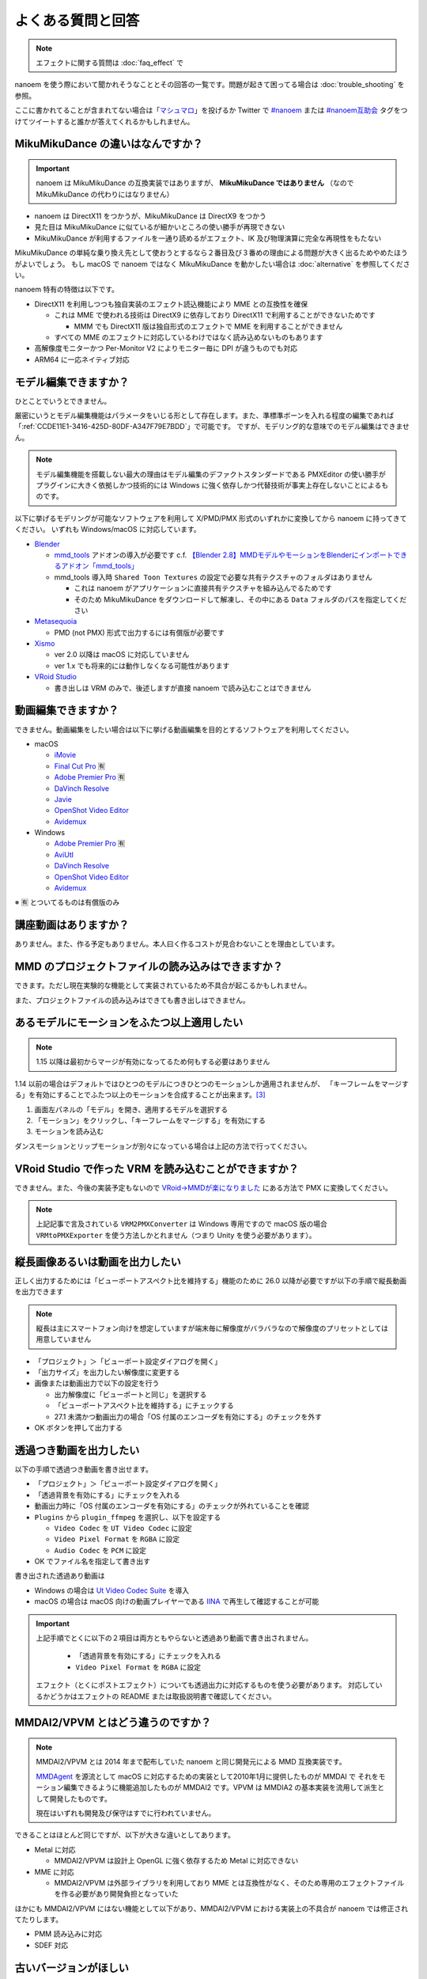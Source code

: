 ==========================================
よくある質問と回答
==========================================

.. note::
  エフェクトに関する質問は :doc:`faq_effect` で

nanoem を使う際において聞かれそうなこととその回答の一覧です。問題が起きて困ってる場合は :doc:`trouble_shooting` を参照。

ここに書かれてることが含まれてない場合は「`マシュマロ <https://marshmallow-qa.com/shimacpyon>`_」を投げるか Twitter で `#nanoem <https://twitter.com/search?q=#nanoem>`_ または `#nanoem互助会 <https://twitter.com/search?q=#nanoem互助会>`_ タグをつけてツイートすると誰かが答えてくれるかもしれません。

MikuMikuDance の違いはなんですか？
=======================================================

.. important::
   nanoem は MikuMikuDance の互換実装ではありますが、 **MikuMikuDance ではありません** （なので MikuMikuDance の代わりにはなりません）

* nanoem は DirectX11 をつかうが、MikuMikuDance は DirectX9 をつかう
* 見た目は MikuMikuDance に似ているが細かいところの使い勝手が再現できない
* MikuMikuDance が利用するファイルを一通り読めるがエフェクト、IK 及び物理演算に完全な再現性をもたない

MikuMikuDance の単純な乗り換え先として使おうとするなら２番目及び３番めの理由による問題が大きく出るためやめたほうがよいでしょう。
もし macOS で nanoem ではなく MikuMikuDance を動かしたい場合は :doc:`alternative` を参照してください。

nanoem 特有の特徴は以下です。

* DirectX11 を利用しつつも独自実装のエフェクト読込機能により MME との互換性を確保

  * これは MME で使われる技術は DirectX9 に依存しており DirectX11 で利用することができないためです

    * MMM でも DirectX11 版は独自形式のエフェクトで MME を利用することができません

  * すべての MME のエフェクトに対応しているわけではなく読み込めないものもあります

* 高解像度モニターかつ Per-Monitor V2 によりモニター毎に DPI が違うものでも対応
* ARM64 に一応ネイティブ対応

モデル編集できますか？
=======================================================

ひとことでいうとできません。

厳密にいうとモデル編集機能はパラメータをいじる形として存在します。また、準標準ボーンを入れる程度の編集であれば「:ref:`CCDE11E1-3416-425D-80DF-A347F79E7BDD`」で可能です。
ですが、モデリング的な意味でのモデル編集はできません。

.. note::
  モデル編集機能を搭載しない最大の理由はモデル編集のデファクトスタンダードである PMXEditor の使い勝手がプラグインに大きく依拠しかつ技術的には Windows に強く依存しかつ代替技術が事実上存在しないことによるものです。

以下に挙げるモデリングが可能なソフトウェアを利用して X/PMD/PMX 形式のいずれかに変換してから nanoem に持ってきてください。
いずれも Windows/macOS に対応しています。

- `Blender <http://www.blender.org>`_

  - `mmd_tools <https://github.com/powroupi/blender_mmd_tools>`_ アドオンの導入が必要です c.f. `【Blender 2.8】MMDモデルやモーションをBlenderにインポートできるアドオン「mmd_tools」 <https://3dcgmodel-info.com/blender-2-8-addon-mmdtools/>`_
  - mmd_tools 導入時 ``Shared Toon Textures`` の設定で必要な共有テクスチャのフォルダはありません

    - これは nanoem がアプリケーションに直接共有テクスチャを組み込んでるためです
    - そのため MikuMikuDance をダウンロードして解凍し、その中にある ``Data`` フォルダのパスを指定してください

- `Metasequoia <http://www.metaseq.net>`_

  - PMD (not PMX) 形式で出力するには有償版が必要です

- `Xismo <http://mqdl.jpn.org>`_

  - ver 2.0 以降は macOS に対応していません
  - ver 1.x でも将来的には動作しなくなる可能性があります

- `VRoid Studio <https://studio.vroid.com/>`_

  - 書き出しは VRM のみで、後述しますが直接 nanoem で読み込むことはできません

.. _28185A65-88E5-4C4C-BF60-41BBB5520B70:

動画編集できますか？
=======================================================

できません。動画編集をしたい場合は以下に挙げる動画編集を目的とするソフトウェアを利用してください。

- macOS

  - `iMovie <https://www.apple.com/jp/imovie/>`_
  - `Final Cut Pro <https://www.apple.com/jp/final-cut-pro/>`_ 🈶
  - `Adobe Premier Pro <https://www.adobe.com/jp/products/premiere.html>`_ 🈶
  - `DaVinch Resolve <https://www.blackmagicdesign.com/jp/products/davinciresolve/>`_
  - `Javie <https://ja.osdn.net/projects/javie/>`_
  - `OpenShot Video Editor <https://www.openshot.org>`_
  - `Avidemux <http://avidemux.sourceforge.net>`_

- Windows

  - `Adobe Premier Pro <https://www.adobe.com/jp/products/premiere.html>`_ 🈶
  - `AviUtl <http://spring-fragrance.mints.ne.jp/aviutl/>`_
  - `DaVinch Resolve <https://www.blackmagicdesign.com/jp/products/davinciresolve/>`_
  - `OpenShot Video Editor <https://www.openshot.org>`_
  - `Avidemux <http://avidemux.sourceforge.net>`_

※ 🈶 とついてるものは有償版のみ

講座動画はありますか？
=======================================================

ありません。また、作る予定もありません。本人曰く作るコストが見合わないことを理由としています。

MMD のプロジェクトファイルの読み込みはできますか？
=======================================================

できます。ただし現在実験的な機能として実装されているため不具合が起こるかもしれません。

また、プロジェクトファイルの読み込みはできても書き出しはできません。

あるモデルにモーションをふたつ以上適用したい
=======================================================

.. note::
   1.15 以降は最初からマージが有効になってるため何もする必要はありません

1.14 以前の場合はデフォルトではひとつのモデルにつきひとつのモーションしか適用されませんが、
「キーフレームをマージする」を有効にすることでふたつ以上のモーションを合成することが出来ます。[#f3]_

#. 画面左パネルの「モデル」を開き、適用するモデルを選択する
#. 「モーション」をクリックし、「キーフレームをマージする」を有効にする
#. モーションを読み込む

ダンスモーションとリップモーションが別々になっている場合は上記の方法で行ってください。

.. _EFC55993-3D0E-4D90-855F-860FBBA5A90F:

VRoid Studio で作った VRM を読み込むことができますか？
=======================================================

できません。また、今後の実装予定もないので `VRoid→MMDが楽になりました <https://aideq.goat.me/bnbRNcrIfC>`_ にある方法で PMX に変換してください。

.. note::
   上記記事で言及されている ``VRM2PMXConverter`` は Windows 専用ですので macOS 版の場合 ``VRMtoPMXExporter`` を使う方法しかとれません（つまり Unity を使う必要があります）。

.. _1AF55799-DCCF-4989-AA91-C186F073FDA0:

縦長画像あるいは動画を出力したい
=============================================================

正しく出力するためには「ビューポートアスペクト比を維持する」機能のために 26.0 以降が必要ですが以下の手順で縦長動画を出力できます

.. note::
   縦長は主にスマートフォン向けを想定していますが端末毎に解像度がバラバラなので解像度のプリセットとしては用意していません

- 「プロジェクト」＞「ビューポート設定ダイアログを開く」
- 「出力サイズ」を出力したい解像度に変更する
- 画像または動画出力で以下の設定を行う

  - 出力解像度に「ビューポートと同じ」を選択する
  - 「ビューポートアスペクト比を維持する」にチェックする
  - 27.1 未満かつ動画出力の場合「OS 付属のエンコーダを有効にする」のチェックを外す

- OK ボタンを押して出力する

.. _8DE98D42-1894-4002-B629-4D64580EF404:

透過つき動画を出力したい
=============================================================

以下の手順で透過つき動画を書き出せます。

* 「プロジェクト」＞「ビューポート設定ダイアログを開く」
* 「透過背景を有効にする」にチェックを入れる
* 動画出力時に「OS 付属のエンコーダを有効にする」のチェックが外れていることを確認
* ``Plugins`` から ``plugin_ffmpeg`` を選択し、以下を設定する

  * ``Video Codec`` を ``UT Video Codec`` に設定
  * ``Video Pixel Format`` を ``RGBA`` に設定
  * ``Audio Codec`` を ``PCM`` に設定

* OK でファイル名を指定して書き出す

書き出された透過あり動画は

* Windows の場合は `Ut Video Codec Suite <http://umezawa.dyndns.info/wordpress/?cat=28>`_ を導入
* macOS の場合は macOS 向けの動画プレイヤーである `IINA <https://iina.io/>`_ で再生して確認することが可能

.. important::

  上記手順でとくに以下の２項目は両方ともやらないと透過あり動画で書き出されません。

    * 「透過背景を有効にする」にチェックを入れる
    * ``Video Pixel Format`` を ``RGBA`` に設定

  エフェクト（とくにポストエフェクト）についても透過出力に対応するものを使う必要があります。
  対応しているかどうかはエフェクトの README または取扱説明書で確認してください。

MMDAI2/VPVM とはどう違うのですか？
=======================================================

.. note::
   MMDAI2/VPVM とは 2014 年まで配布していた nanoem と同じ開発元による MMD 互換実装です。

   `MMDAgent <http://sourceforge.net/projects/mmdagent/>`_ を源流として macOS に対応するための実装として2010年1月に提供したものが MMDAI で
   それをモーション編集できるように機能追加したものが MMDAI2 です。VPVM は MMDIA2 の基本実装を流用して派生として開発したものです。

   現在はいずれも開発及び保守はすでに行われていません。

できることはほとんど同じですが、以下が大きな違いとしてあります。

* Metal に対応

  * MMDAI2/VPVM は設計上 OpenGL に強く依存するため Metal に対応できない

* MME に対応

  * MMDAI2/VPVM は外部ライブラリを利用しており MME とは互換性がなく、そのため専用のエフェクトファイルを作る必要があり開発負担となっていた

ほかにも MMDAI2/VPVM にはない機能として以下があり、MMDAI2/VPVM における実装上の不具合が nanoem では修正されてたりします。

* PMM 読み込みに対応
* SDEF 対応

古いバージョンがほしい
=======================================================

対応コストの関係で基本的に最新版しか提供していません。

どうしても古いバージョンが欲しい場合はバージョンの指定（※ひとつのみ、複数不可）と古いバージョンを使いたい理由を書いた上で
:doc:`install` の「不具合報告の方法」に従って送信してください。

アンインストールしたい
=======================================================

`AppCleaner <https://freemacsoft.net/appcleaner/>`_ を使って `nanoem` で検索して見つかったファイルを全て削除してください。

.. warning::
   単に `nanoem.app` をゴミ箱に捨てる方法は未削除ファイルが残るため非推奨です。

よろずの質問
=======================================================

nanoem はなんて読みますか？
-------------------------------------------------------

日本語圏においては「なのえむ」です。以下に表をまとめます

================== =========
言語                読み方
================== =========
日本語(ja_JP)       なのえむ
繁體字(zh_TW)       納米 [#f1]_
简体字(zh_CN)       纳米 [#f1]_
한글(ko_KR)         나노에무
================== =========

nanoem 以外の macOS で使える MMD 互換はありますか？
-------------------------------------------------------

MikuMikuDance のように使える、となるとないです。また、おそらく今後も以下の理由からないと思われます。

* そもそも作るのが非常に難しい

  * MikuMikuDance は DirectX のエコシステムがあって成り立つが、それらに相当するものを自前で実装しなければならない
  * さらに GUI アプリケーションやその他の知識も必要で作るのに求められる知識は膨大

    * ゲームとゲームエンジン両方作るくらいの知識が求められます

  * ちなみに `MikuMikuMoving の開発者が macOS 版の対応予定について濁してる <http://ch.nicovideo.jp/mogg/blomaga/ar1284791/9>`_

* macOS の利用人口が少ない

  * OS シェアとして macOS の利用人口は Windows の 1/10 以下しかない

* `VRM <https://vrm-consortium.org/>`_ の登場

  * 人型という制約はあるが、業界標準をベースにしたものであり執筆時点 (2018/5/27) で今後発展が進むものと思われる

ひとことでいえば **ハイリスク・ローリターン** であるということです。

英語で対応できますか？
-------------------------------------------------------

.. note::
   Google Translate などの翻訳をかけて読まれることを想定してここの部分はあえて日本語で書いてます

できますが、原則として日本語で書いたほうが対応が早いです。ただし日本語で書くために機械翻訳を用いるくらいなら英語で書いてください。

日本語/英語以外の対応予定はありますか？
-------------------------------------------------------

公式に対応しているのは日本語と英語のみ [#f2]_ で現段階でないですが、日本語または英語以外の言語に翻訳出来る翻訳者がいればあるかもしれません。

もし日本語または英語以外に翻訳する翻訳者として立候補したい場合は `@shimacpyon <https://twitter.com/shimacpyon>`_ にフィードバックか DM で翻訳者希望の旨を連絡してください。

どんな人が利用していますか？
-------------------------------------------------------

Google Analytics にもとづく利用状況の結果から以下になります（:doc:`privacy` 参照）

- もともと macOS 向けに作られたアプリケーションなので、 macOS 使ってる人が大半
- 約7割が国内（日本）、約3割が国外からで最も多いのが米国

.. [#f1] 本来は「ナノメートル」を意味をするのだが直接的な当て字がわからないので暫定的に相当するものをあてた。ちなみに日本語だと「年貢を納める」になり意味が異なる
.. [#f2] UI 自体は英語に対応しているものの、マニュアルは日本語のみしかないという矛盾
.. [#f3] 原則キーフレームがかぶらないようにすること。もし衝突した場合は先にある方が適用される
